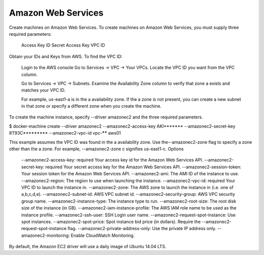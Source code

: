.. -*- coding: utf-8 -*-
.. https://docs.docker.com/machine/drivers/aws/
.. doc version: 1.9
.. check date: 2016/01/23
.. -----------------------------------------------------------------------------

.. Amazon Web Services

.. _driver-amazon-web-services:

=======================================
Amazon Web Services
=======================================

Create machines on Amazon Web Services. To create machines on Amazon Web Services, you must supply three required parameters:

    Access Key ID
    Secret Access Key
    VPC ID

Obtain your IDs and Keys from AWS. To find the VPC ID:

    Login to the AWS console
    Go to Services -> VPC -> Your VPCs.
    Locate the VPC ID you want from the VPC column.

    Go to Services -> VPC -> Subnets. Examine the Availability Zone column to verify that zone a exists and matches your VPC ID.

    For example, us-east1-a is in the a availability zone. If the a zone is not present, you can create a new subnet in that zone or specify a different zone when you create the machine.

To create the machine instance, specify --driver amazonec2 and the three required parameters.

$ docker-machine create --driver amazonec2 --amazonec2-access-key AKI******* --amazonec2-secret-key 8T93C********* --amazonec2-vpc-id vpc-****** aws01

This example assumes the VPC ID was found in the a availability zone. Use the--amazonec2-zone flag to specify a zone other than the a zone. For example, --amazonec2-zone c signifies us-east1-c.
Options

    --amazonec2-access-key: required Your access key id for the Amazon Web Services API.
    --amazonec2-secret-key: required Your secret access key for the Amazon Web Services API.
    --amazonec2-session-token: Your session token for the Amazon Web Services API.
    --amazonec2-ami: The AMI ID of the instance to use.
    --amazonec2-region: The region to use when launching the instance.
    --amazonec2-vpc-id: required Your VPC ID to launch the instance in.
    --amazonec2-zone: The AWS zone to launch the instance in (i.e. one of a,b,c,d,e).
    --amazonec2-subnet-id: AWS VPC subnet id.
    --amazonec2-security-group: AWS VPC security group name.
    --amazonec2-instance-type: The instance type to run.
    --amazonec2-root-size: The root disk size of the instance (in GB).
    --amazonec2-iam-instance-profile: The AWS IAM role name to be used as the instance profile.
    --amazonec2-ssh-user: SSH Login user name.
    --amazonec2-request-spot-instance: Use spot instances.
    --amazonec2-spot-price: Spot instance bid price (in dollars). Require the --amazonec2-request-spot-instance flag.
    --amazonec2-private-address-only: Use the private IP address only.
    --amazonec2-monitoring: Enable CloudWatch Monitoring.

By default, the Amazon EC2 driver will use a daily image of Ubuntu 14.04 LTS.
